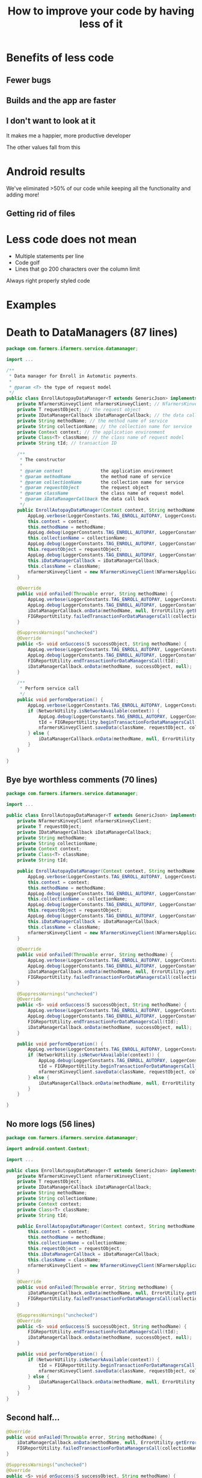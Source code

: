 #+TITLE: How to improve your code by having less of it
#+OPTIONS: toc:nil num:nil reveal_slide_number:nil
#+REVEAL_ROOT: http://cdn.jsdelivr.net/reveal.js/3.0.0/
#+REVEAL_EXTRA_CSS: xml.css
* Benefits of less code
** Fewer bugs

** Builds and the app are faster

** I don't want to look at it

It makes me a happier, more productive developer
#+ATTR_REVEAL: :frag t
The other values fall from this

* Android results

We've eliminated >50% of our code while keeping all the functionality and adding more!

** 
#+OPTIONS: ^:nil
[[file:android-loc.png]]

** Getting rid of files

* Less code does not mean
- Multiple statements per line
- Code golf
- Lines that go 200 characters over the column limit

Always right properly styled code

* Examples

* Death to DataManagers (87 lines)

#+begin_src java
  package com.farmers.ifarmers.service.datamanager;

  import ...

  /**
   ,* Data manager for Enroll in Automatic payments.
   ,*
   ,* @param <T> the type of request model
   ,*/
  public class EnrollAutopayDataManager<T extends GenericJson> implements WebserviceCallback {
      private NfarmersKinveyClient nfarmersKinveyClient; // NfarmersKinveyClient object
      private T requestObject; // the request object
      private IDataManagerCallback iDataManagerCallback; // the data call back
      private String methodName; // the method name of service
      private String collectionName; // the collection name for service
      private Context context; // the application environment
      private Class<T> className; // the class name of request model
      private String tId; // transaction ID

      /**
       ,* The constructor
       ,*
       ,* @param context              the application environment
       ,* @param methodName           the method name of service
       ,* @param collectionName       the collection name for service
       ,* @param requestObject        the request object
       ,* @param className            the class name of request model
       ,* @param iDataManagerCallback the data call back
       ,*/
      public EnrollAutopayDataManager(Context context, String methodName, String collectionName, T requestObject, Class<T> className, IDataManagerCallback iDataManagerCallback) {
          AppLog.verbose(LoggerConstants.TAG_ENROLL_AUTOPAY, LoggerConstants.CONSTRUCTOR_CALLED);
          this.context = context;
          this.methodName = methodName;
          AppLog.debug(LoggerConstants.TAG_ENROLL_AUTOPAY, LoggerConstants.METHOD_NAME + methodName);
          this.collectionName = collectionName;
          AppLog.debug(LoggerConstants.TAG_ENROLL_AUTOPAY, LoggerConstants.COLLECTION_NAME + collectionName);
          this.requestObject = requestObject;
          AppLog.debug(LoggerConstants.TAG_ENROLL_AUTOPAY, LoggerConstants.REQUEST_PARAMS + requestObject);
          this.iDataManagerCallback = iDataManagerCallback;
          this.className = className;
          nfarmersKinveyClient = new NfarmersKinveyClient(NFarmersApplication.getContext(), KinveyConfigManager.getInstance().getKinveyConfig().getAppId(), KinveyConfigManager.getInstance().getKinveyConfig().getAppSecret(), KinveyConfigManager.getInstance().getKinveyConfig().getBaseUrl()/*context.getString(R.string.kinvey_base_url)*/, this);
      }

      @Override
      public void onFailed(Throwable error, String methodName) {
          AppLog.verbose(LoggerConstants.TAG_ENROLL_AUTOPAY, LoggerConstants.FAILED);
          AppLog.debug(LoggerConstants.TAG_ENROLL_AUTOPAY, LoggerConstants.METHOD_NAME + methodName);
          iDataManagerCallback.onData(methodName, null, ErrorUtility.getErrorFromThrowable(error));
          FIGReportUtility.failedTransactionForDataManagersCall(collectionName, FIGReportUtility.RequestType.POST);
      }

      @SuppressWarnings("unchecked")
      @Override
      public <S> void onSuccess(S successObject, String methodName) {
          AppLog.verbose(LoggerConstants.TAG_ENROLL_AUTOPAY, LoggerConstants.SUCCESS);
          AppLog.debug(LoggerConstants.TAG_ENROLL_AUTOPAY, LoggerConstants.METHOD_NAME + methodName);
          FIGReportUtility.endTransactionForDataManagersCall(tId);
          iDataManagerCallback.onData(methodName, successObject, null);
      }

      /**
       ,* Perform service call
       ,*/
      public void performOperation() {
          AppLog.verbose(LoggerConstants.TAG_ENROLL_AUTOPAY, LoggerConstants.PERFORM_OPERATION);
          if (NetworkUtility.isNetworkAvailable(context)) {
              AppLog.debug(LoggerConstants.TAG_ENROLL_AUTOPAY, LoggerConstants.REQUEST_JSON + Serialization.objectToJsonObject(requestObject).toString());
              tId = FIGReportUtility.beginTransactionForDataManagersCall(collectionName, FIGReportUtility.RequestType.POST);
              nfarmersKinveyClient.saveData(className, requestObject, collectionName, methodName);
          } else {
              iDataManagerCallback.onData(methodName, null, ErrorUtility.getNoNetworkError(context));
          }
      }

  }
#+end_src

** Bye bye worthless comments (70 lines)

#+begin_src java
  package com.farmers.ifarmers.service.datamanager;

  import ...
    
  public class EnrollAutopayDataManager<T extends GenericJson> implements WebserviceCallback {
      private NfarmersKinveyClient nfarmersKinveyClient;
      private T requestObject;
      private IDataManagerCallback iDataManagerCallback;
      private String methodName;
      private String collectionName;
      private Context context;
      private Class<T> className;
      private String tId;

      public EnrollAutopayDataManager(Context context, String methodName, String collectionName, T requestObject, Class<T> className, IDataManagerCallback iDataManagerCallback) {
          AppLog.verbose(LoggerConstants.TAG_ENROLL_AUTOPAY, LoggerConstants.CONSTRUCTOR_CALLED);
          this.context = context;
          this.methodName = methodName;
          AppLog.debug(LoggerConstants.TAG_ENROLL_AUTOPAY, LoggerConstants.METHOD_NAME + methodName);
          this.collectionName = collectionName;
          AppLog.debug(LoggerConstants.TAG_ENROLL_AUTOPAY, LoggerConstants.COLLECTION_NAME + collectionName);
          this.requestObject = requestObject;
          AppLog.debug(LoggerConstants.TAG_ENROLL_AUTOPAY, LoggerConstants.REQUEST_PARAMS + requestObject);
          this.iDataManagerCallback = iDataManagerCallback;
          this.className = className;
          nfarmersKinveyClient = new NfarmersKinveyClient(NFarmersApplication.getContext(), KinveyConfigManager.getInstance().getKinveyConfig().getAppId(), KinveyConfigManager.getInstance().getKinveyConfig().getAppSecret(), KinveyConfigManager.getInstance().getKinveyConfig().getBaseUrl()/*context.getString(R.string.kinvey_base_url)*/, this);
      }

      @Override
      public void onFailed(Throwable error, String methodName) {
          AppLog.verbose(LoggerConstants.TAG_ENROLL_AUTOPAY, LoggerConstants.FAILED);
          AppLog.debug(LoggerConstants.TAG_ENROLL_AUTOPAY, LoggerConstants.METHOD_NAME + methodName);
          iDataManagerCallback.onData(methodName, null, ErrorUtility.getErrorFromThrowable(error));
          FIGReportUtility.failedTransactionForDataManagersCall(collectionName, FIGReportUtility.RequestType.POST);
      }

      @SuppressWarnings("unchecked")
      @Override
      public <S> void onSuccess(S successObject, String methodName) {
          AppLog.verbose(LoggerConstants.TAG_ENROLL_AUTOPAY, LoggerConstants.SUCCESS);
          AppLog.debug(LoggerConstants.TAG_ENROLL_AUTOPAY, LoggerConstants.METHOD_NAME + methodName);
          FIGReportUtility.endTransactionForDataManagersCall(tId);
          iDataManagerCallback.onData(methodName, successObject, null);
      }

      public void performOperation() {
          AppLog.verbose(LoggerConstants.TAG_ENROLL_AUTOPAY, LoggerConstants.PERFORM_OPERATION);
          if (NetworkUtility.isNetworkAvailable(context)) {
              AppLog.debug(LoggerConstants.TAG_ENROLL_AUTOPAY, LoggerConstants.REQUEST_JSON + Serialization.objectToJsonObject(requestObject).toString());
              tId = FIGReportUtility.beginTransactionForDataManagersCall(collectionName, FIGReportUtility.RequestType.POST);
              nfarmersKinveyClient.saveData(className, requestObject, collectionName, methodName);
          } else {
              iDataManagerCallback.onData(methodName, null, ErrorUtility.getNoNetworkError(context));
          }
      }

  }
#+end_src

** No more logs (56 lines)
#+begin_src java
  package com.farmers.ifarmers.service.datamanager;

  import android.content.Context;

  import ...

  public class EnrollAutopayDataManager<T extends GenericJson> implements WebserviceCallback {
      private NfarmersKinveyClient nfarmersKinveyClient;
      private T requestObject;
      private IDataManagerCallback iDataManagerCallback;
      private String methodName;
      private String collectionName;
      private Context context;
      private Class<T> className;
      private String tId;

      public EnrollAutopayDataManager(Context context, String methodName, String collectionName, T requestObject, Class<T> className, IDataManagerCallback iDataManagerCallback) {
          this.context = context;
          this.methodName = methodName;
          this.collectionName = collectionName;
          this.requestObject = requestObject;
          this.iDataManagerCallback = iDataManagerCallback;
          this.className = className;
          nfarmersKinveyClient = new NfarmersKinveyClient(NFarmersApplication.getContext(), KinveyConfigManager.getInstance().getKinveyConfig().getAppId(), KinveyConfigManager.getInstance().getKinveyConfig().getAppSecret(), KinveyConfigManager.getInstance().getKinveyConfig().getBaseUrl()/*context.getString(R.string.kinvey_base_url)*/, this);
      }

      @Override
      public void onFailed(Throwable error, String methodName) {
          iDataManagerCallback.onData(methodName, null, ErrorUtility.getErrorFromThrowable(error));
          FIGReportUtility.failedTransactionForDataManagersCall(collectionName, FIGReportUtility.RequestType.POST);
      }

      @SuppressWarnings("unchecked")
      @Override
      public <S> void onSuccess(S successObject, String methodName) {
          FIGReportUtility.endTransactionForDataManagersCall(tId);
          iDataManagerCallback.onData(methodName, successObject, null);
      }

      public void performOperation() {
          if (NetworkUtility.isNetworkAvailable(context)) {
              tId = FIGReportUtility.beginTransactionForDataManagersCall(collectionName, FIGReportUtility.RequestType.POST);
              nfarmersKinveyClient.saveData(className, requestObject, collectionName, methodName);
          } else {
              iDataManagerCallback.onData(methodName, null, ErrorUtility.getNoNetworkError(context));
          }
      }
  }
#+end_src

** Second half...
#+begin_src java
  @Override
  public void onFailed(Throwable error, String methodName) {
      iDataManagerCallback.onData(methodName, null, ErrorUtility.getErrorFromThrowable(error));
      FIGReportUtility.failedTransactionForDataManagersCall(collectionName, FIGReportUtility.RequestType.POST);
  }

  @SuppressWarnings("unchecked")
  @Override
  public <S> void onSuccess(S successObject, String methodName) {
      FIGReportUtility.endTransactionForDataManagersCall(tId);
      iDataManagerCallback.onData(methodName, successObject, null);
  }

  public void performOperation() {
      if (NetworkUtility.isNetworkAvailable(context)) {
          tId = FIGReportUtility.beginTransactionForDataManagersCall(collectionName, FIGReportUtility.RequestType.POST);
          nfarmersKinveyClient.saveData(className, requestObject, collectionName, methodName);
      } else {
          iDataManagerCallback.onData(methodName, null, ErrorUtility.getNoNetworkError(context));
      }
  }
#+end_src

** -FIG, -NetworkUtility (41 lines)
#+begin_src java
  public EnrollAutopayDataManager(String methodName, String collectionName, T requestObject, Class<T> className, IDataManagerCallback iDataManagerCallback) {
      this.methodName = methodName;
      this.collectionName = collectionName;
      this.requestObject = requestObject;
      this.iDataManagerCallback = iDataManagerCallback;
      this.className = className;
      nfarmersKinveyClient = new NfarmersKinveyClient(NFarmersApplication.getContext(), KinveyConfigManager.getInstance().getKinveyConfig().getAppId(), KinveyConfigManager.getInstance().getKinveyConfig().getAppSecret(), KinveyConfigManager.getInstance().getKinveyConfig().getBaseUrl()/*context.getString(R.string.kinvey_base_url)*/, this);
  }

  @Override
  public void onFailed(Throwable error, String methodName) {
      iDataManagerCallback.onData(methodName, null, ErrorUtility.getErrorFromThrowable(error));
  }

  @Override
  public <S> void onSuccess(S successObject, String methodName) {
      iDataManagerCallback.onData(methodName, successObject, null);
  }

  public void performOperation() {
      nfarmersKinveyClient.saveData(className, requestObject, collectionName, methodName);
  }
#+end_src

** EnrollAutopayDataManager (0 lines)

* The data classes
The app originally used Google Http Client to serialize/deserialize JSON

** It was written like this...
#+begin_src java
  public class EnrollAutomaticPaymentRequestBase extends GenericJson {
      @Key
      private String method; // the webservice method name

      @Key
      private EnrollAutomaticPaymentRequest param; // the request parameters
      @Key
      private Response response; //Response

      /**
       ,* Default constructor
       ,*/
      public EnrollAutomaticPaymentRequestBase() {
          // Do nothing
      }

      /**
       ,* To get the Method of Web service
       ,*
       ,* @return <code>method</code>
       ,*/

      public String getMethod() {
          return method;
      }

      /**
       ,* Set the web service Method
       ,*
       ,* @param method - Webservice method
       ,*/
      public void setMethod(String method) {
          this.method = method;
      }

      /**
       ,* return input patrams
       ,*
       ,* @return <code>param</code>
       ,*/
      public EnrollAutomaticPaymentRequest getParam() {
          return param;
      }

#+end_src

** Converting to GSON

#+begin_src java
  public class EnrollAutomaticPaymentRequestBase {
      public String method;
      public EnrollAutomaticPaymentRequest param;
      public Response response;
  }
#+end_src

** Combine all classes to 1 file

#+begin_src java
  public class EnrollAutomaticPaymentRequest {
      public String method;
      public Param param;

      public static class Param {
          public String billingAccountNumber;
          public String userId;
          public String agentId;
          public String bankOrCardId;
          public String paymentTypeCode;
          public String userType;
          public String contractAccountNumber;
          public String paymentMethodRoleReference;
          public String dueDate;
          public String antiSpoofingToken;
          public String requestId;
      }
  }
#+end_src

* A backend example (PolicySummary V4)

 See if you can spot the pattern

** 
#+begin_src java
  for (var futureInx in futurePolicyList) {

      if (futurePolicyList.hasOwnProperty(futureInx)) {
          futurePolVar = futurePolicyList[futureInx];
          futurePolicyListDateArr.push(futurePolVar.policyEffectiveDate); 
      }
  }
#+end_src

** 
#+begin_src java
  for (var futureIndex in futurePolicyList) {
                    
      if (futurePolicyList.hasOwnProperty(futureIndex)) {
                        
          if (futurePolicyList[futureIndex].policyEffectiveDate  === futurePolicyListDateArr[0]) {
              futurePolicyList[futureIndex].policyCancellationDate = convertDateStrng(futurePolicyList[futureIndex].policyCancellationDate, req);
              futurePolicyList[futureIndex].policyEffectiveDate = convertDateStrng(futurePolicyList[futureIndex].policyEffectiveDate, req);
              futurePolicyList[futureIndex].policyRenewalDate = convertDateStrng(futurePolicyList[futureIndex].policyRenewalDate, req);
              futurePolicyList[futureIndex].policyInceptionDate = convertDateStrng(futurePolicyList[futureIndex].policyInceptionDate, req);
              futurePolicyList[futureIndex].isFutureEffPolicy = true;
              respObj.policyList.push(futurePolicyList[futureIndex]);
          }
      }
  }
#+end_src

** 
#+begin_src java
  for (var j = 0; j < customerSOIList.length; j++) {
      var customerSOIObj = customerSOIList[j];
      var newCustomerSOIObj = {};
                        
      if (customerSOIObj) {
          var soiArr = [];
                            
          if (soiMap[soiPolicyNo]) {
              soiArr = soiMap[soiPolicyNo];
          }
          newCustomerSOIObj.year = customerSOIObj.vehicleYear;
          newCustomerSOIObj.vin = customerSOIObj.vehicleVIN;
          newCustomerSOIObj.model = customerSOIObj.vehicleModel;
          newCustomerSOIObj.make = customerSOIObj.vehicleMake;
          soiArr.push(newCustomerSOIObj);
          soiMap[soiPolicyNo] = soiArr;
      }
  }

#+end_src

** 

#+begin_src java
  for (var polIndex in policySummaryList) {
                
      if (polIndex) {
                    
          if (agntOfRecArry.indexOf(policySummaryList[polIndex].agentOfRecordId) === -1){
              agntOfRecArry.push(policySummaryList[polIndex].agentOfRecordId);   
          }  
      } 
  }

#+end_src

** 

#+begin_src java
  for (var soiIndex = 0; soiIndex < soiObjArr.length; soiIndex++) {
      var soiObj = soiObjArr[soiIndex];

      if (soiObj) {
          vehicles.push(soiObj);
          policyObj.vehicles = vehicles;
      }
  }
#+end_src

** 

#+begin_src java
  for (var accKey in accountList) {
                
      if (accKey) {
                    
          if (billingAccountsList.indexOf(accKey) === -1) {
              billingAccountNumberList.push(accKey);
          }
          billingListForSummaryAndAgreement.push(accKey);
          accountList[accKey].billingSummary = {};
      }
  }

#+end_src

** 
#+begin_src java
  for (var dynkey in dynamickeys) {

      if (dynamickeys.hasOwnProperty(dynkey)) {
          dynamicPropertiesArrTemp.push(dynamicPropertiesArr[dynkey]);  
      }
  }
#+end_src

** 
#+begin_src java
  for (var policyIndex = 0; policyIndex < policySummaryList.length; policyIndex++) {
      var policy = policySummaryList[policyIndex];
        
      if (policy.policyRoleType) {
          role = policy.policyRoleType;
            
          if (roleList.indexOf(role) !== -1) {
              filteredPolicyList.push(policy);
          }
      }
  }

#+end_src

** 
#+begin_src java
  for (var accountId in accountList) {
            
      if (accountList[accountId]) {
          accountNumberArray.push(accountId);
          var accObj = accountList[accountId];
          var policyList = accObj.policyList;
          var policyArray = [];
                
          // skip some code ...
          delete accObj.policyList;
          accObj.policies = policyArray;
          accountArray.push(accObj);
      }
  }

#+end_src

** I got tired of copy/pasting...
   
** How about...
#+begin_src java
  let accountNumberArray = accountList.filter(id => accountList[accountList]);
  let accountArray = accountNumberArray.map(acct => accountList[accountList]
          .drop('policyList').set('policyArray', []));
#+end_src

* Problem: Can I get rid of this code?
/200,000 of code were written before I joined. Can I just delete remove code?/

#+ATTR_REVEAL: :frag t
*YES*
#+ATTR_REVEAL: :frag t
(usually)

** Techniques to determine if you can delete the code
- Start with the obvious, superfluous code
- Does it make a network request or call into an opaque library?
- Does it persist data on disk?
- Can you find all the uses of the code?

** If you're still not sure
- Ask someone more senior
- Flag it or make the change easily revertable
- Wait; understand the code better
- Do it

* How to achieve less code
Start small

Don't try to reduce 2,000 line file to 200 lines in one go.

- Delete pointless comments
- Delete unused variables, methods, classes & files
- Make the code follow your style guildelines
- Listen to your linter/compiler and eliminate warnings/errors

Iterate by removing the most glaring problems first

** Next level elimination
- Extract methods from duplicate/similar code
- Develop and conform to app-specific idioms
- Use libraries/the platform to reduce custom code
- Deprecate bad methods and have them throw warnings when used

** For the obsessive
- Become an expert in the programming language and standard library
- Re-architect the product
- Fight adding hacks to make up for bugs. Fix the bug!
- Push standard components and avoid custom widgets

